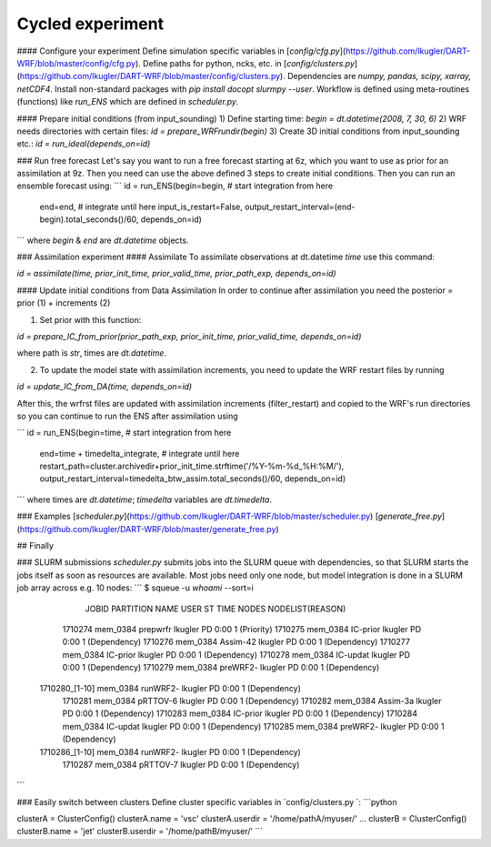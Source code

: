 Cycled experiment
=================

#### Configure your experiment
Define simulation specific variables in [`config/cfg.py`](https://github.com/lkugler/DART-WRF/blob/master/config/cfg.py).
Define paths for python, ncks, etc. in [`config/clusters.py`](https://github.com/lkugler/DART-WRF/blob/master/config/clusters.py).
Dependencies are `numpy, pandas, scipy, xarray, netCDF4`. Install non-standard packages with `pip install docopt slurmpy --user`.
Workflow is defined using meta-routines (functions) like `run_ENS` which are defined in `scheduler.py`.

#### Prepare initial conditions (from input_sounding)
1) Define starting time:
`begin = dt.datetime(2008, 7, 30, 6)`
2) WRF needs directories with certain files:
`id = prepare_WRFrundir(begin)`
3) Create 3D initial conditions from input_sounding etc.:
`id = run_ideal(depends_on=id)`

### Run free forecast
Let's say you want to run a free forecast starting at 6z, which you want to use as prior for an assimilation at 9z. Then you need can use the above defined 3 steps to create initial conditions.
Then you can run an ensemble forecast using:
```
id = run_ENS(begin=begin,  # start integration from here
             end=end,      # integrate until here
             input_is_restart=False,
             output_restart_interval=(end-begin).total_seconds()/60,
             depends_on=id)
```
where `begin` & `end` are `dt.datetime` objects.

### Assimilation experiment
#### Assimilate
To assimilate observations at dt.datetime `time` use this command:

`id = assimilate(time, prior_init_time, prior_valid_time, prior_path_exp, depends_on=id)`

#### Update initial conditions from Data Assimilation
In order to continue after assimilation you need the posterior = prior (1) + increments (2)

1. Set prior with this function:

`id = prepare_IC_from_prior(prior_path_exp, prior_init_time, prior_valid_time, depends_on=id)`

where path is `str`, times are `dt.datetime`.

2. To update the model state with assimilation increments, you need to update the WRF restart files by running

`id = update_IC_from_DA(time, depends_on=id)`

After this, the wrfrst files are updated with assimilation increments (filter_restart) and copied to the WRF's run directories so you can continue to run the ENS after assimilation using

```
id = run_ENS(begin=time,  # start integration from here
             end=time + timedelta_integrate,  # integrate until here
             restart_path=cluster.archivedir+prior_init_time.strftime('/%Y-%m-%d_%H:%M/'),
             output_restart_interval=timedelta_btw_assim.total_seconds()/60,
             depends_on=id)
```
where times are `dt.datetime`; `timedelta` variables are `dt.timedelta`.

### Examples
[`scheduler.py`](https://github.com/lkugler/DART-WRF/blob/master/scheduler.py)
[`generate_free.py`](https://github.com/lkugler/DART-WRF/blob/master/generate_free.py)

## Finally

### SLURM submissions
`scheduler.py` submits jobs into the SLURM queue with dependencies, so that SLURM starts the jobs itself as soon as resources are available. Most jobs need only one node, but model integration is done in a SLURM job array across e.g. 10 nodes:
```
$ squeue -u `whoami` --sort=i
             JOBID PARTITION     NAME     USER ST       TIME  NODES NODELIST(REASON)
           1710274  mem_0384 prepwrfr  lkugler PD       0:00      1 (Priority)
           1710275  mem_0384 IC-prior  lkugler PD       0:00      1 (Dependency)
           1710276  mem_0384 Assim-42  lkugler PD       0:00      1 (Dependency)
           1710277  mem_0384 IC-prior  lkugler PD       0:00      1 (Dependency)
           1710278  mem_0384 IC-updat  lkugler PD       0:00      1 (Dependency)
           1710279  mem_0384 preWRF2-  lkugler PD       0:00      1 (Dependency)
    1710280_[1-10]  mem_0384 runWRF2-  lkugler PD       0:00      1 (Dependency)
           1710281  mem_0384 pRTTOV-6  lkugler PD       0:00      1 (Dependency)
           1710282  mem_0384 Assim-3a  lkugler PD       0:00      1 (Dependency)
           1710283  mem_0384 IC-prior  lkugler PD       0:00      1 (Dependency)
           1710284  mem_0384 IC-updat  lkugler PD       0:00      1 (Dependency)
           1710285  mem_0384 preWRF2-  lkugler PD       0:00      1 (Dependency)
    1710286_[1-10]  mem_0384 runWRF2-  lkugler PD       0:00      1 (Dependency)
           1710287  mem_0384 pRTTOV-7  lkugler PD       0:00      1 (Dependency)
```

### Easily switch between clusters
Define cluster specific variables in `config/clusters.py `:
```python

clusterA = ClusterConfig()
clusterA.name = 'vsc'
clusterA.userdir = '/home/pathA/myuser/'
...
clusterB = ClusterConfig()
clusterB.name = 'jet'
clusterB.userdir = '/home/pathB/myuser/'
```

